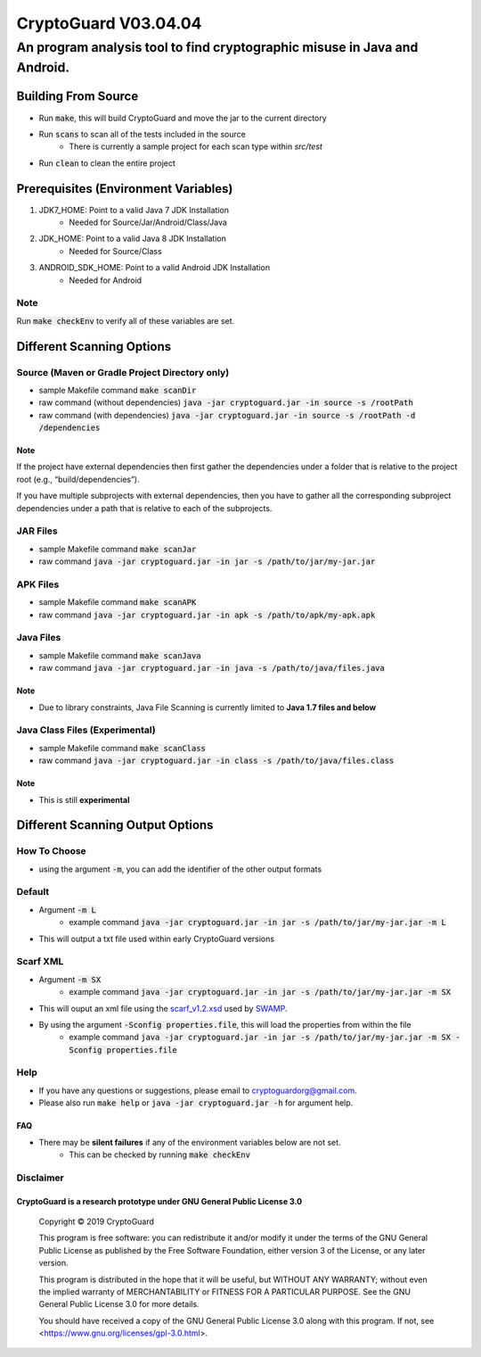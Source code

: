 #################################
CryptoGuard V03.04.04
#################################


An program analysis tool to find cryptographic misuse in Java and Android.
""""""""""""""""""""""""""""""""""""""""""""""""""""""""""""""""""""""""""""""


Building From Source
==================================================
* Run :code:`make`, this will build CryptoGuard and move the jar to the current directory
* Run :code:`scans` to scan all of the tests included in the source
    * There is currently a sample project for each scan type within `src/test`
* Run :code:`clean` to clean the entire project

Prerequisites (Environment Variables)
==================================================
1. JDK7_HOME: Point to a valid Java 7 JDK Installation
    * Needed for Source/Jar/Android/Class/Java
#. JDK_HOME: Point to a valid Java 8 JDK Installation
    * Needed for Source/Class
#. ANDROID_SDK_HOME: Point to a valid Android JDK Installation
    * Needed for Android

Note
-----------
Run :code:`make checkEnv` to verify all of these variables are set.


Different Scanning Options
==================================================

Source (Maven or Gradle Project Directory **only**)
----------------------------------------------------------
* sample Makefile command :code:`make scanDir`
* raw command (without dependencies) :code:`java -jar cryptoguard.jar -in source -s /rootPath`
* raw command (with dependencies) :code:`java -jar cryptoguard.jar -in source -s /rootPath -d /dependencies`

Note
^^^^
If the project have external dependencies then first gather the dependencies under a folder that is relative to the project root (e.g., “build/dependencies”).

If you have multiple subprojects with external dependencies, then you have to gather all the corresponding subproject dependencies under a path that is relative to each of the subprojects.

JAR Files
----------------------------------------------------------
* sample Makefile command :code:`make scanJar`
* raw command :code:`java -jar cryptoguard.jar -in jar -s /path/to/jar/my-jar.jar`

APK Files
----------------------------------------------------------
* sample Makefile command :code:`make scanAPK`
* raw command :code:`java -jar cryptoguard.jar -in apk -s /path/to/apk/my-apk.apk`

Java Files
----------------------------------------------------------
* sample Makefile command :code:`make scanJava`
* raw command :code:`java -jar cryptoguard.jar -in java -s /path/to/java/files.java`

Note
^^^^^
* Due to library constraints, Java File Scanning is currently limited to **Java 1.7 files and below**


Java Class Files (Experimental)
----------------------------------------------------------
* sample Makefile command :code:`make scanClass`
* raw command :code:`java -jar cryptoguard.jar -in class -s /path/to/java/files.class`

Note
^^^^
* This is still **experimental**


Different Scanning Output Options
==================================================

How To Choose
-----------------
* using the argument :code:`-m`, you can add the identifier of the other output formats

Default
-------------
* Argument :code:`-m L`
    * example command :code:`java -jar cryptoguard.jar -in jar -s /path/to/jar/my-jar.jar -m L`
* This will output a txt file used within early CryptoGuard versions

Scarf XML
-------------
* Argument :code:`-m SX`
    * example command :code:`java -jar cryptoguard.jar -in jar -s /path/to/jar/my-jar.jar -m SX`
* This will ouput an xml file using the `scarf_v1.2.xsd <https://github.com/mirswamp/resultparser/blob/master/xsd/scarf_v1.2.xsd>`_ used by `SWAMP <https://continuousassurance.org/open-source-software/>`_.
* By using the argument :code:`-Sconfig properties.file`, this will load the properties from within the file
    * example command :code:`java -jar cryptoguard.jar -in jar -s /path/to/jar/my-jar.jar -m SX -Sconfig properties.file`

Help
----
* If you have any questions or suggestions, please email to `cryptoguardorg@gmail.com <mailto:cryptoguardorg@gmail.com>`_.
* Please also run :code:`make help` or :code:`java -jar cryptoguard.jar -h` for argument help.

FAQ
^^^
* There may be **silent failures** if any of the environment variables below are not set.
    * This can be checked by running :code:`make checkEnv`

Disclaimer
-----------

CryptoGuard is a research prototype under GNU General Public License 3.0
^^^^^^^^^^^^^^^^^^^^^^^^^^^^^^^^^^^^^^^^^^^^^^^^^^^^^^^^^^^^^^^^^^^^^^^^

 Copyright © 2019 CryptoGuard

 This program is free software: you can redistribute it and/or modify it under the terms of the GNU General Public License as published by the Free Software Foundation, either version 3 of the License, or any later version.
 
 This program is distributed in the hope that it will be useful, but WITHOUT ANY WARRANTY; without even the implied warranty of MERCHANTABILITY or FITNESS FOR A PARTICULAR PURPOSE.  See the GNU General Public License 3.0 for more details.
 
 You should have received a copy of the GNU General Public License 3.0 along with this program.  If not, see <https://www.gnu.org/licenses/gpl-3.0.html>.


